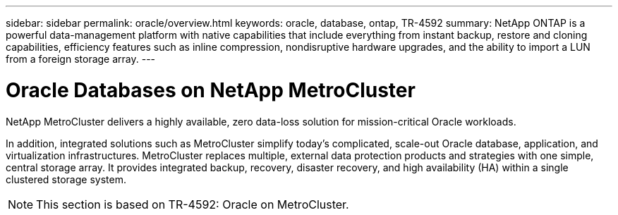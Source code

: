 ---
sidebar: sidebar
permalink: oracle/overview.html
keywords: oracle, database, ontap, TR-4592
summary: NetApp ONTAP is a powerful data-management platform with native capabilities that include everything from instant backup, restore and cloning capabilities, efficiency features such as inline compression, nondisruptive hardware upgrades, and the ability to import a LUN from a foreign storage array.
---

= Oracle Databases on NetApp MetroCluster
:hardbreaks:
:nofooter:
:icons: font
:linkattrs:
:imagesdir: ./../media/

[.lead]
NetApp MetroCluster delivers a highly available, zero data-loss solution for mission-critical Oracle workloads. 

In addition, integrated solutions such as MetroCluster simplify today's complicated, scale-out Oracle database, application, and virtualization infrastructures. MetroCluster replaces multiple, external data protection products and strategies with one simple, central storage array. It provides integrated backup, recovery, disaster recovery, and high availability (HA) within a single clustered storage system.

[NOTE]
This section is based on TR-4592: Oracle on MetroCluster.

